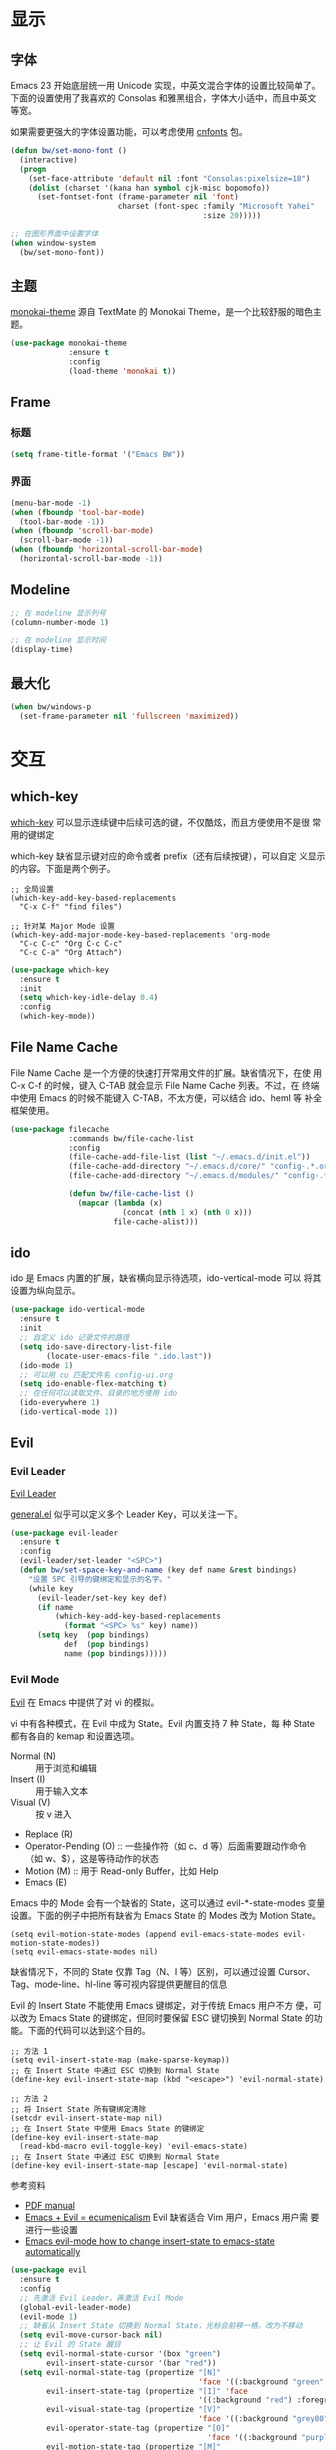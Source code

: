 * 显示
** 字体

  Emacs 23 开始底层统一用 Unicode 实现，中英文混合字体的设置比较简单了。
下面的设置使用了我喜欢的 Consolas 和雅黑组合，字体大小适中，而且中英文
等宽。

  如果需要更强大的字体设置功能，可以考虑使用 [[https://github.com/tumashu/cnfonts][cnfonts]] 包。

#+BEGIN_SRC emacs-lisp
  (defun bw/set-mono-font ()
    (interactive)
    (progn
      (set-face-attribute 'default nil :font "Consolas:pixelsize=18")
      (dolist (charset '(kana han symbol cjk-misc bopomofo))
        (set-fontset-font (frame-parameter nil 'font)
                          charset (font-spec :family "Microsoft Yahei"
                                             :size 20)))))

  ;; 在图形界面中设置字体
  (when window-system
    (bw/set-mono-font))
#+END_SRC

** 主题

  [[https://github.com/oneKelvinSmith/monokai-emacs][monokai-theme]] 源自 TextMate 的 Monokai Theme，是一个比较舒服的暗色主
题。

#+BEGIN_SRC emacs-lisp
  (use-package monokai-theme
               :ensure t
               :config
               (load-theme 'monokai t))
#+END_SRC

** Frame
*** 标题

#+BEGIN_SRC emacs-lisp
  (setq frame-title-format '("Emacs BW"))
#+END_SRC

*** 界面

#+BEGIN_SRC emacs-lisp
  (menu-bar-mode -1)
  (when (fboundp 'tool-bar-mode)
    (tool-bar-mode -1))
  (when (fboundp 'scroll-bar-mode)
    (scroll-bar-mode -1))
  (when (fboundp 'horizontal-scroll-bar-mode)
    (horizontal-scroll-bar-mode -1))
#+END_SRC

** Modeline

#+BEGIN_SRC emacs-lisp
  ;; 在 modeline 显示列号
  (column-number-mode 1)

  ;; 在 modeline 显示时间
  (display-time)
#+END_SRC

** 最大化

#+BEGIN_SRC emacs-lisp
  (when bw/windows-p
    (set-frame-parameter nil 'fullscreen 'maximized))
#+END_SRC

* 交互
** which-key

  [[https://github.com/justbur/emacs-which-key][which-key]] 可以显示连续键中后续可选的键，不仅酷炫，而且方便使用不是很
常用的键绑定

  which-key 缺省显示键对应的命令或者 prefix（还有后续按键），可以自定
义显示的内容。下面是两个例子。

#+BEGIN_SRC emacs-lisp-example
  ;; 全局设置
  (which-key-add-key-based-replacements
    "C-x C-f" "find files")

  ;; 针对某 Major Mode 设置
  (which-key-add-major-mode-key-based-replacements 'org-mode
    "C-c C-c" "Org C-c C-c"
    "C-c C-a" "Org Attach")
#+END_SRC


#+BEGIN_SRC emacs-lisp
  (use-package which-key
    :ensure t
    :init
    (setq which-key-idle-delay 0.4)
    :config
    (which-key-mode))
#+END_SRC

** File Name Cache

  File Name Cache 是一个方便的快速打开常用文件的扩展。缺省情况下，在使
用 C-x C-f 的时候，键入 C-TAB 就会显示 File Name Cache 列表。不过，在
终端中使用 Emacs 的时候不能键入 C-TAB，不太方便，可以结合 ido、heml 等
补全框架使用。

#+BEGIN_SRC emacs-lisp
  (use-package filecache
               :commands bw/file-cache-list
               :config
               (file-cache-add-file-list (list "~/.emacs.d/init.el"))
               (file-cache-add-directory "~/.emacs.d/core/" "config-.*.org")
               (file-cache-add-directory "~/.emacs.d/modules/" "config-.*.org")

               (defun bw/file-cache-list ()
                 (mapcar (lambda (x)
                           (concat (nth 1 x) (nth 0 x)))
                         file-cache-alist)))
#+END_SRC

** ido

  ido 是 Emacs 内置的扩展，缺省横向显示待选项，ido-vertical-mode 可以
将其设置为纵向显示。

#+BEGIN_SRC emacs-lisp
  (use-package ido-vertical-mode
    :ensure t
    :init
    ;; 自定义 ido 记录文件的路径
    (setq ido-save-directory-list-file
          (locate-user-emacs-file ".ido.last"))
    (ido-mode 1)
    ;; 可以用 cu 匹配文件名 config-ui.org
    (setq ido-enable-flex-matching t)
    ;; 在任何可以读取文件、目录的地方使用 ido
    (ido-everywhere 1)
    (ido-vertical-mode 1))
#+END_SRC

** Evil
*** Evil Leader

  [[https://github.com/cofi/evil-leader][Evil Leader]]

  [[https://github.com/noctuid/general.el][general.el]] 似乎可以定义多个 Leader Key，可以关注一下。

#+BEGIN_SRC emacs-lisp
  (use-package evil-leader
    :ensure t
    :config
    (evil-leader/set-leader "<SPC>")
    (defun bw/set-space-key-and-name (key def name &rest bindings)
      "设置 SPC 引导的键绑定和显示的名字。"
      (while key
        (evil-leader/set-key key def)
        (if name
            (which-key-add-key-based-replacements
              (format "<SPC> %s" key) name))
        (setq key  (pop bindings)
              def  (pop bindings)
              name (pop bindings)))))
#+END_SRC

*** Evil Mode

  [[https://github.com/emacs-evil/evil/][Evil]] 在 Emacs 中提供了对 vi 的模拟。

  vi 中有各种模式，在 Evil 中成为 State。Evil 内置支持 7 种 State，每
种 State 都有各自的 kemap 和设置选项。
  - Normal (N) :: 用于浏览和编辑
  - Insert (I) :: 用于输入文本
  - Visual (V) :: 按 v 进入
  - Replace (R)
  - Operator-Pending (O) :: 一些操作符（如 c、d 等）后面需要跟动作命令
       （如 w、$），这是等待动作的状态
  - Motion (M) :: 用于 Read-only Buffer，比如 Help
  - Emacs (E)

  Emacs 中的 Mode 会有一个缺省的 State，这可以通过 evil-*-state-modes
变量设置。下面的例子中把所有缺省为 Emacs State 的 Modes 改为 Motion
State。

#+BEGIN_SRC emacs-lisp-example
  (setq evil-motion-state-modes (append evil-emacs-state-modes evil-motion-state-modes))
  (setq evil-emacs-state-modes nil)
#+END_SRC

  缺省情况下，不同的 State 仅靠 Tag（N、I 等）区别，可以通过设置
Cursor、Tag、mode-line、hl-line 等可视内容提供更醒目的信息

  Evil 的 Insert State 不能使用 Emacs 键绑定，对于传统 Emacs 用户不方
便，可以改为 Emacs State 的键绑定，但同时要保留 ESC 键切换到 Normal
State 的功能。下面的代码可以达到这个目的。

#+BEGIN_SRC emacs-lisp-example
  ;; 方法 1
  (setq evil-insert-state-map (make-sparse-keymap))
  ;; 在 Insert State 中通过 ESC 切换到 Normal State
  (define-key evil-insert-state-map (kbd "<escape>") 'evil-normal-state)

  ;; 方法 2
  ;; 将 Insert State 所有键绑定清除
  (setcdr evil-insert-state-map nil)
  ;; 在 Insert State 中使用 Emacs State 的键绑定
  (define-key evil-insert-state-map
    (read-kbd-macro evil-toggle-key) 'evil-emacs-state)
  ;; 在 Insert State 中通过 ESC 切换到 Normal State
  (define-key evil-insert-state-map [escape] 'evil-normal-state)
#+END_SRC

  参考资料
  - [[https://raw.githubusercontent.com/emacs-evil/evil/master/doc/evil.pdf][PDF manual]]
  - [[http://dnquark.com/blog/2012/02/emacs-evil-ecumenicalism/][Emacs + Evil = ecumenicalism]] Evil 缺省适合 Vim 用户，Emacs 用户需
    要进行一些设置
  - [[https://stackoverflow.com/questions/25542097/emacs-evil-mode-how-to-change-insert-state-to-emacs-state-automatically][Emacs evil-mode how to change insert-state to emacs-state automatically]]

#+BEGIN_SRC emacs-lisp
  (use-package evil
    :ensure t
    :config
    ;; 先激活 Evil Leader，再激活 Evil Mode
    (global-evil-leader-mode)
    (evil-mode 1)
    ;; 缺省从 Insert State 切换到 Normal State，光标会前移一格，改为不移动
    (setq evil-move-cursor-back nil)
    ;; 让 Evil 的 State 醒目
    (setq evil-normal-state-cursor '(box "green")
          evil-insert-state-cursor '(bar "red"))
    (setq evil-normal-state-tag (propertize "[N]"
                                            'face '((:background "green" :foreground "black")))
          evil-insert-state-tag (propertize "[I]" 'face
                                            '((:background "red") :foreground "white"))
          evil-visual-state-tag (propertize "[V]"
                                            'face '((:background "grey80" :foreground "black")))
          evil-operator-state-tag (propertize "[O]"
                                              'face '((:background "purple")))
          evil-motion-state-tag (propertize "[M]"
                                            'face '((:background "blue") :foreground "white"))
          evil-emacs-state-tag (propertize "[E]"
                                           'face '((:background "orange" :foreground "black"))))
    ;; 激活 hl-line-mode，一边下面进行自定义
    ;; 注意要和 transient-mark-mode 的颜色（region face）区别开来
    (global-hl-line-mode 1)
    (set-face-background 'region "purple4")
    (add-hook 'evil-normal-state-entry-hook (lambda ()
                                              (set-face-background 'hl-line "#006400")))
    (add-hook 'evil-insert-state-entry-hook (lambda ()
                                              (set-face-background 'hl-line "#49483E")))
    (add-hook 'evil-visual-state-entry-hook (lambda ()
                                              (set-face-background 'hl-line "#49483E")))
    (add-hook 'evil-replace-state-entry-hook (lambda ()
                                              (set-face-background 'hl-line "#49483E")))
    (add-hook 'evil-operator-state-entry-hook (lambda ()
                                                (set-face-background 'hl-line "#49483E")))
    (add-hook 'evil-motion-state-entry-hook (lambda ()
                                              (set-face-background 'hl-line "#49483E")))
    (add-hook 'evil-emacs-state-entry-hook (lambda ()
                                             (set-face-background 'hl-line "#49483E")))
    ;; evil-insert-state 使用 evil-emacs-state 的键绑定，但可
    ;; 以用 ESC 退出到 evil-normal-state
    (setq evil-insert-state-map (make-sparse-keymap))
    (define-key evil-insert-state-map (kbd "<escape>") 'evil-normal-state)
    ;; 调整各 State 的键绑定
    (define-key evil-normal-state-map "\C-e" 'evil-end-of-line)
    (define-key evil-visual-state-map "\C-e" 'evil-end-of-line)
    (define-key evil-motion-state-map "\C-e" 'evil-end-of-line))
#+END_SRC
